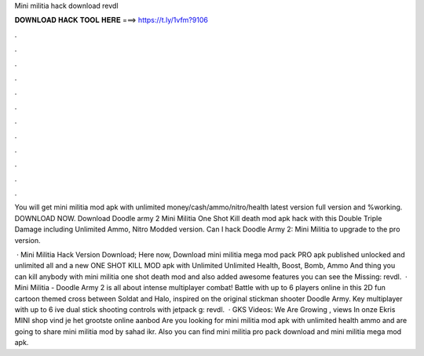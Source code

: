 Mini militia hack download revdl



𝐃𝐎𝐖𝐍𝐋𝐎𝐀𝐃 𝐇𝐀𝐂𝐊 𝐓𝐎𝐎𝐋 𝐇𝐄𝐑𝐄 ===> https://t.ly/1vfm?9106



.



.



.



.



.



.



.



.



.



.



.



.

You will get mini militia mod apk with unlimited money/cash/ammo/nitro/health latest version full version and %working. DOWNLOAD NOW. Download Doodle army 2 Mini Militia One Shot Kill death mod apk hack with this Double Triple Damage including Unlimited Ammo, Nitro Modded version. Can I hack Doodle Army 2: Mini Militia to upgrade to the pro version.

 · Mini Militia Hack Version Download; Here now, Download mini militia mega mod pack PRO apk published unlocked and unlimited all and a new ONE SHOT KILL MOD apk with Unlimited Unlimited Health, Boost, Bomb, Ammo And thing you can kill anybody with mini militia one shot death mod and also added awesome features you can see the Missing: revdl.  · Mini Militia - Doodle Army 2 is all about intense multiplayer combat! Battle with up to 6 players online in this 2D fun cartoon themed cross between Soldat and Halo, inspired on the original stickman shooter Doodle Army. Key  multiplayer with up to 6 ive dual stick shooting controls with jetpack g: revdl.  · GKS Videos: We Are Growing , views In onze Ekris MINI shop vind je het grootste online aanbod Are you looking for mini militia mod apk with unlimited health ammo and  are going to share mini militia mod by sahad ikr. Also you can find mini militia pro pack download and mini militia mega mod apk.
